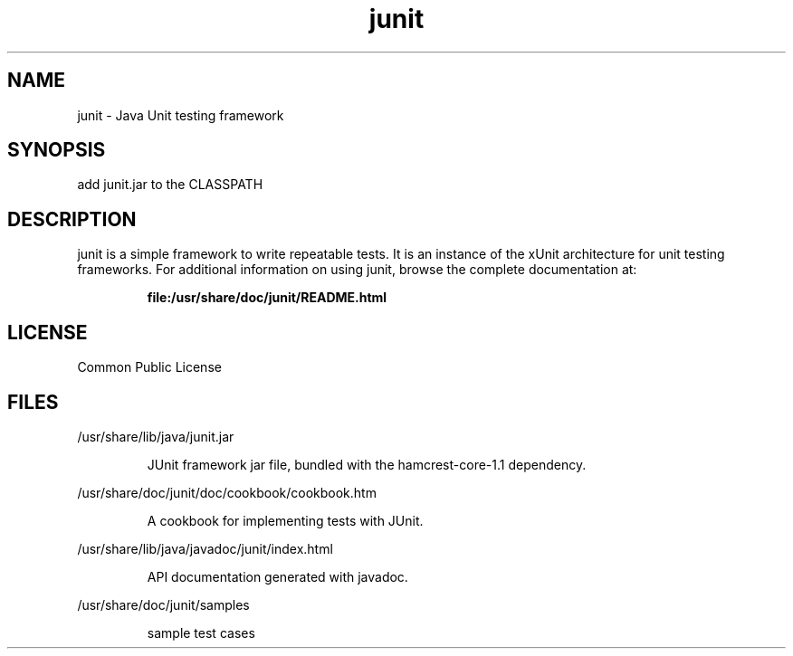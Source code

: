 '\" t
.\"
.\" CDDL HEADER START
.\"
.\" The contents of this file are subject to the terms of the
.\" Common Development and Distribution License (the "License").
.\" You may not use this file except in compliance with the License.
.\"
.\" You can obtain a copy of the license at usr/src/OPENSOLARIS.LICENSE
.\" or http://www.opensolaris.org/os/licensing.
.\" See the License for the specific language governing permissions
.\" and limitations under the License.
.\"
.\" When distributing Covered Code, include this CDDL HEADER in each
.\" file and include the License file at usr/src/OPENSOLARIS.LICENSE.
.\" If applicable, add the following below this CDDL HEADER, with the
.\" fields enclosed by brackets "[]" replaced with your own identifying
.\" information: Portions Copyright [yyyy] [name of copyright owner]
.\"
.\" CDDL HEADER END
.\"
.\" This man page created by Oracle to provide a reference to the documents 
.\" for JUnit provided with the JUnit distribution.
.\"
.TH junit 3 "20 Aug 2008"
.SH NAME
junit \- Java Unit testing framework
.SH SYNOPSIS
add junit.jar to the CLASSPATH
.SH DESCRIPTION
junit is a simple framework to write repeatable tests. It
is an instance of the xUnit architecture for unit testing 
frameworks. For additional information on using junit, 
browse the complete documentation at:
.IP
.B file:/usr/share/doc/junit/README.html
.LP
.SH LICENSE
Common Public License 
.SH FILES
/usr/share/lib/java/junit.jar
.IP
JUnit framework jar file, bundled with the hamcrest-core-1.1 dependency.
.LP

/usr/share/doc/junit/doc/cookbook/cookbook.htm
.IP
A cookbook for implementing tests with JUnit.
.LP

/usr/share/lib/java/javadoc/junit/index.html
.IP
API documentation generated with javadoc. 
.LP

/usr/share/doc/junit/samples
.IP
sample test cases
.LP
.PD
